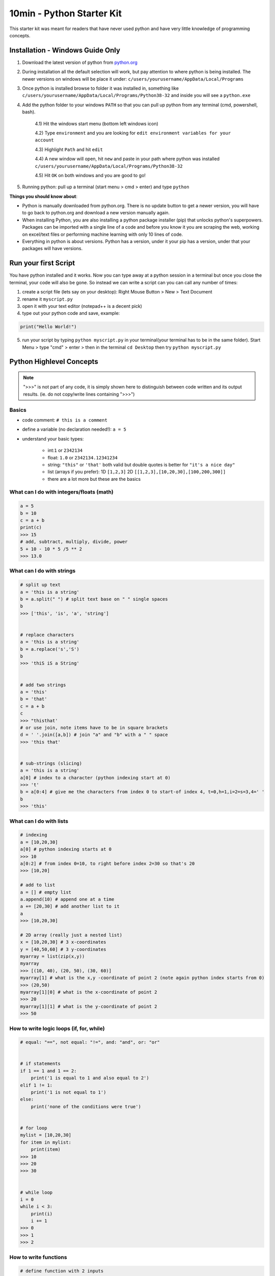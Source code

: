 10min - Python Starter Kit
==========================
This starter kit was meant for readers that have never used python
and have very little knowledge of programming concepts.

Installation - Windows Guide Only
---------------------------------
1) Download the latest version of python from `python.org <https://www.python.org/>`_

2) During installation all the default selection will work, but pay attention to where python is being installed.
   The newer versions on windows will be place it under: ``c/users/yourusername/AppData/Local/Programs``

3) Once python is installed browse to folder it was installed in, something like
   ``c/users/yourusername/AppData/Local/Programs/Python38-32`` and inside you will see a ``python.exe``

4) Add the python folder to your windows ``PATH`` so that you can pull up python from any terminal
   (cmd, powershell, bash).

    4.1) Hit the windows start menu (bottom left windows icon)

    4.2) Type ``environment`` and you are looking for ``edit environment variables for your account``

    4.3) Highlight ``Path`` and hit ``edit``

    4.4) A new window will open, hit ``new`` and paste in your path where python was installed ``c/users/yourusername/AppData/Local/Programs/Python38-32``

    4.5) Hit ``OK`` on both windows and you are good to go!

5) Running python: pull up a terminal (start menu > cmd > enter) and type ``python``

**Things you should know about**:

- Python is manually downloaded from python.org. There is no update button to get a newer version,
  you will have to go back to python.org and download a new version manually again.

- When installing Python, you are also installing a python package installer (pip) that unlocks python's
  superpowers. Packages can be imported with a single line of a code and before you know it you are
  scraping the web, working on excel/text files or performing machine learning with only 10 lines of code.

- Everything in python is about versions. Python has a version, under it your pip has a version, under that
  your packages will have versions.


Run your first Script
---------------------
You have python installed and it works. Now you can type away at a python session in a terminal but
once you close the terminal, your code will also be gone. So instead we can write a script can you
can call any number of times:

1) create a script file (lets say on your desktop): Right Mouse Button > New > Text Document
2) rename it ``myscript.py``
3) open it with your text editor (notepad++ is a decent pick)
4) type out your python code and save, example:

.. code-block:: python

    print("Hello World!")

5) run your script by typing ``python myscript.py`` in your terminal(your terminal has to be in the same folder).
   Start Menu > type "cmd" > enter > then in the terminal ``cd Desktop`` then try ``python myscript.py``

Python Highlevel Concepts
-------------------------

.. note:: ">>>" is not part of any code, it is simply shown here to distinguish between code written
          and its output results. (ie. do not copy/write lines containing ">>>")

Basics
++++++

- code comment: ``# this is a comment``
- define a variable (no declaration needed!): ``a = 5``
- understand your basic types:

    - int:``1`` or ``2342134``
    - float: ``1.0`` or ``2342134.12341234``
    - string: ``"this"`` or ``'that'`` both valid but double quotes is better for ``"it's a nice day"``
    - list (arrays if you prefer): 1D ``[1,2,3]`` 2D ``[[1,2,3],[10,20,30],[100,200,300]]``
    - there are a lot more but these are the basics

What can I do with integers/floats (math)
+++++++++++++++++++++++++++++++++++++++++

.. code-block:: python

    a = 5
    b = 10
    c = a + b
    print(c)
    >>> 15
    # add, subtract, multiply, divide, power
    5 + 10 - 10 * 5 /5 ** 2
    >>> 13.0

What can I do with strings
++++++++++++++++++++++++++

.. code-block:: python

    # split up text
    a = 'this is a string'
    b = a.split(" ") # split text base on " " single spaces
    b
    >>> ['this', 'is', 'a', 'string']


    # replace characters
    a = 'this is a string'
    b = a.replace('s','S')
    b
    >>> 'thiS iS a String'


    # add two strings
    a = 'this'
    b = 'that'
    c = a + b
    c
    >>> "thisthat'
    # or use join, note items have to be in square brackets
    d = ' '.join([a,b]) # join "a" and "b" with a " " space
    >>> 'this that'


    # sub-strings (slicing)
    a = 'this is a string'
    a[0] # index to a character (python indexing start at 0)
    >>> 't'
    b = a[0:4] # give me the characters from index 0 to start-of index 4, t=0,h=1,i=2=s=3,4=' '
    b
    >>> 'this'

What can I do with lists
++++++++++++++++++++++++

.. code-block:: python

    # indexing
    a = [10,20,30]
    a[0] # python indexing starts at 0
    >>> 10
    a[0:2] # from index 0=10, to right before index 2=30 so that's 20
    >>> [10,20]

    # add to list
    a = [] # empty list
    a.append(10) # append one at a time
    a += [20,30] # add another list to it
    a
    >>> [10,20,30]

    # 2D array (really just a nested list)
    x = [10,20,30] # 3 x-coordinates
    y = [40,50,60] # 3 y-coordinates
    myarray = list(zip(x,y))
    myarray
    >>> [(10, 40), (20, 50), (30, 60)]
    myarray[1] # what is the x,y -coordinate of point 2 (note again python index starts from 0)
    >>> (20,50)
    myarray[1][0] # what is the x-coordinate of point 2
    >>> 20
    myarray[1][1] # what is the y-coordinate of point 2
    >>> 50

How to write logic loops (if, for, while)
+++++++++++++++++++++++++++++++++++++++++

.. code-block:: python

    # equal: "==", not equal: "!=", and: "and", or: "or"


    # if statements
    if 1 == 1 and 1 == 2:
        print('1 is equal to 1 and also equal to 2')
    elif 1 != 1:
        print('1 is not equal to 1')
    else:
        print('none of the conditions were true')


    # for loop
    mylist = [10,20,30]
    for item in mylist:
        print(item)
    >>> 10
    >>> 20
    >>> 30


    # while loop
    i = 0
    while i < 3:
        print(i)
        i += 1
    >>> 0
    >>> 1
    >>> 2

How to write functions
++++++++++++++++++++++

.. code-block:: python

    # define function with 2 inputs
    def myfunc(input1, input2):
        result = intput1 + input2 + 10
        return result

    # call a function with inputs 1,2
    func(1,2)
    >>> 13

How do I read/write files
+++++++++++++++++++++++++

.. code-block:: python

    # container for lines of text out of our file
    lines = []

    # use the python builtin function "open" to start streaming a file for read "r"
    with open('test.txt', 'r') as f:
        while True:
            # read each line in a file
            line = f.readline()
            # add each line to our container
            lines.append(line)
            # at the end of the file, line=""
            # in which case we stop reading the file and break out of the loop
            if not line:
                break


    # writing is very similar, except we "w" for write
    with open('test2.txt', 'w') as f:
        f.write('Hello World')

